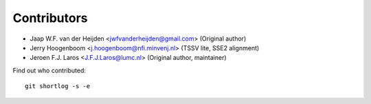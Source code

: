 Contributors
============

- Jaap W.F. van der Heijden <jwfvanderheijden@gmail.com> (Original author)
- Jerry Hoogenboom <j.hoogenboom@nfi.minvenj.nl> (TSSV lite, SSE2 alignment)
- Jeroen F.J. Laros <J.F.J.Laros@lumc.nl> (Original author, maintainer)

Find out who contributed:

::

    git shortlog -s -e
